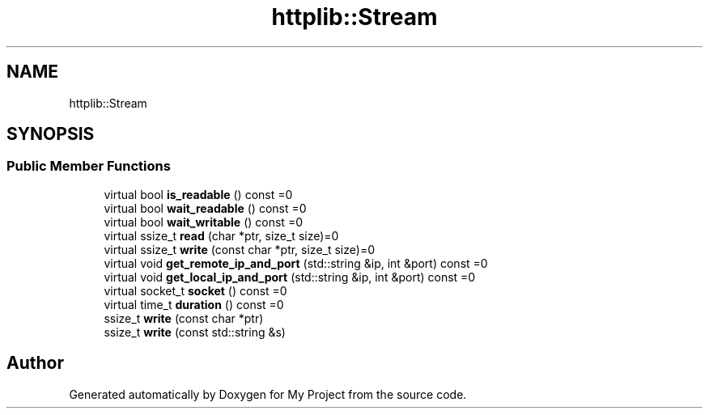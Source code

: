 .TH "httplib::Stream" 3 "My Project" \" -*- nroff -*-
.ad l
.nh
.SH NAME
httplib::Stream
.SH SYNOPSIS
.br
.PP
.SS "Public Member Functions"

.in +1c
.ti -1c
.RI "virtual bool \fBis_readable\fP () const =0"
.br
.ti -1c
.RI "virtual bool \fBwait_readable\fP () const =0"
.br
.ti -1c
.RI "virtual bool \fBwait_writable\fP () const =0"
.br
.ti -1c
.RI "virtual ssize_t \fBread\fP (char *ptr, size_t size)=0"
.br
.ti -1c
.RI "virtual ssize_t \fBwrite\fP (const char *ptr, size_t size)=0"
.br
.ti -1c
.RI "virtual void \fBget_remote_ip_and_port\fP (std::string &ip, int &port) const =0"
.br
.ti -1c
.RI "virtual void \fBget_local_ip_and_port\fP (std::string &ip, int &port) const =0"
.br
.ti -1c
.RI "virtual socket_t \fBsocket\fP () const =0"
.br
.ti -1c
.RI "virtual time_t \fBduration\fP () const =0"
.br
.ti -1c
.RI "ssize_t \fBwrite\fP (const char *ptr)"
.br
.ti -1c
.RI "ssize_t \fBwrite\fP (const std::string &s)"
.br
.in -1c

.SH "Author"
.PP 
Generated automatically by Doxygen for My Project from the source code\&.
